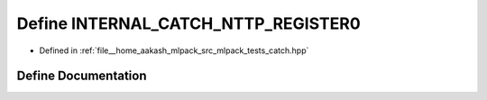 .. _exhale_define_catch_8hpp_1a46d03d475b2d70c812ae2fbb7c62e2e1:

Define INTERNAL_CATCH_NTTP_REGISTER0
====================================

- Defined in :ref:`file__home_aakash_mlpack_src_mlpack_tests_catch.hpp`


Define Documentation
--------------------


.. doxygendefine:: INTERNAL_CATCH_NTTP_REGISTER0
